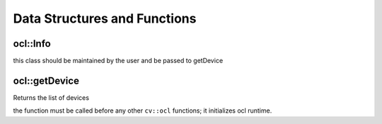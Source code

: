 Data Structures and Functions
=============================

.. highlight:: cpp

ocl::Info
---------
.. ocv:class:: ocl::Info

this class should be maintained by the user and be passed to getDevice

ocl::getDevice
------------------
Returns the list of devices

.. ocv:function:: int ocl::getDevice( std::vector<Info> & oclinfo, int devicetype=CVCL_DEVICE_TYPE_GPU )

    :param oclinfo: Output vector of ``ocl::Info`` structures

    :param devicetype: One of ``CVCL_DEVICE_TYPE_GPU``, ``CVCL_DEVICE_TYPE_CPU`` or ``CVCL_DEVICE_TYPE_DEFAULT``.

the function must be called before any other ``cv::ocl`` functions; it initializes ocl runtime.

